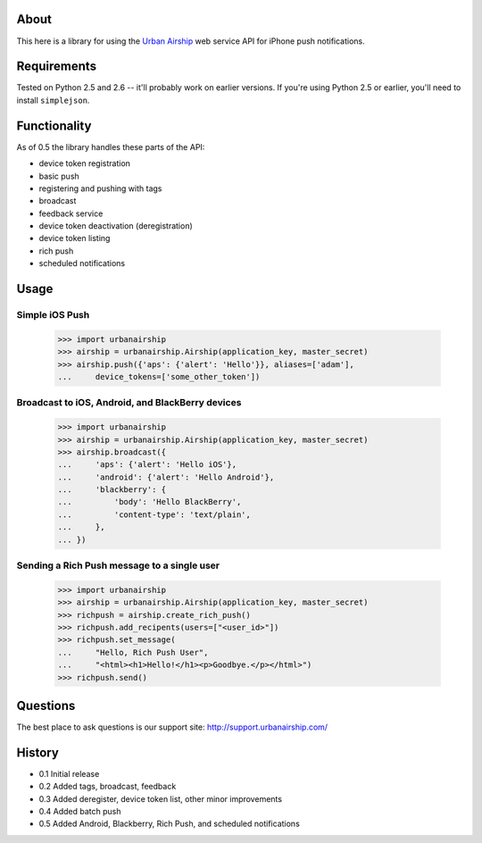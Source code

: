 About
=====

This here is a library for using the `Urban Airship
<http://urbanairship.com/>`_ web service API for iPhone push notifications.

Requirements
============

Tested on Python 2.5 and 2.6 -- it'll probably work on earlier versions. If
you're using Python 2.5 or earlier, you'll need to install ``simplejson``.

Functionality
=============

As of 0.5 the library handles these parts of the API:

* device token registration
* basic push
* registering and pushing with tags
* broadcast
* feedback service
* device token deactivation (deregistration)
* device token listing
* rich push
* scheduled notifications

Usage
=====

Simple iOS Push
---------------
    >>> import urbanairship
    >>> airship = urbanairship.Airship(application_key, master_secret)
    >>> airship.push({'aps': {'alert': 'Hello'}}, aliases=['adam'],
    ...     device_tokens=['some_other_token'])

Broadcast to iOS, Android, and BlackBerry devices
-------------------------------------------------
    >>> import urbanairship
    >>> airship = urbanairship.Airship(application_key, master_secret)
    >>> airship.broadcast({
    ...     'aps': {'alert': 'Hello iOS'},
    ...     'android': {'alert': 'Hello Android'},
    ...     'blackberry': {
    ...         'body': 'Hello BlackBerry',
    ...         'content-type': 'text/plain',
    ...     },
    ... })

Sending a Rich Push message to a single user
--------------------------------------------
    >>> import urbanairship
    >>> airship = urbanairship.Airship(application_key, master_secret)
    >>> richpush = airship.create_rich_push()
    >>> richpush.add_recipents(users=["<user_id>"])
    >>> richpush.set_message(
    ...     "Hello, Rich Push User",
    ...     "<html><h1>Hello!</h1><p>Goodbye.</p></html>")
    >>> richpush.send()

Questions
=========

The best place to ask questions is our support site:
http://support.urbanairship.com/

History
=======

* 0.1 Initial release
* 0.2 Added tags, broadcast, feedback
* 0.3 Added deregister, device token list, other minor improvements
* 0.4 Added batch push
* 0.5 Added Android, Blackberry, Rich Push, and scheduled notifications
